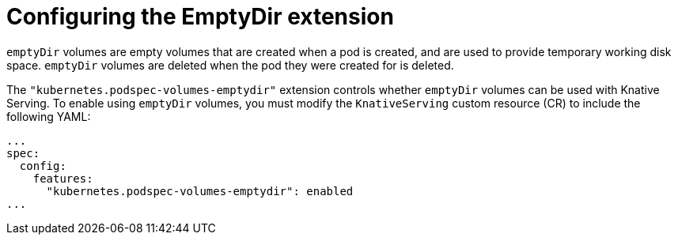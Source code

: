 // Module included in the following assemblies:
//
// * serverless/admin_guide/serverless-configuration.adoc

:_content-type: REFERENCE
[id="serverless-config-emptydir_{context}"]
= Configuring the EmptyDir extension
// should probably be a procedure doc, but this is out of scope for the abstracts PR

`emptyDir` volumes are empty volumes that are created when a pod is created, and are used to provide temporary working disk space. `emptyDir` volumes are deleted when the pod they were created for is deleted.

The `"kubernetes.podspec-volumes-emptydir"` extension controls whether `emptyDir` volumes can be used with Knative Serving. To enable using `emptyDir` volumes, you must modify the `KnativeServing` custom resource (CR) to include the following YAML:

[source,yaml]
----
...
spec:
  config:
    features:
      "kubernetes.podspec-volumes-emptydir": enabled
...
----
